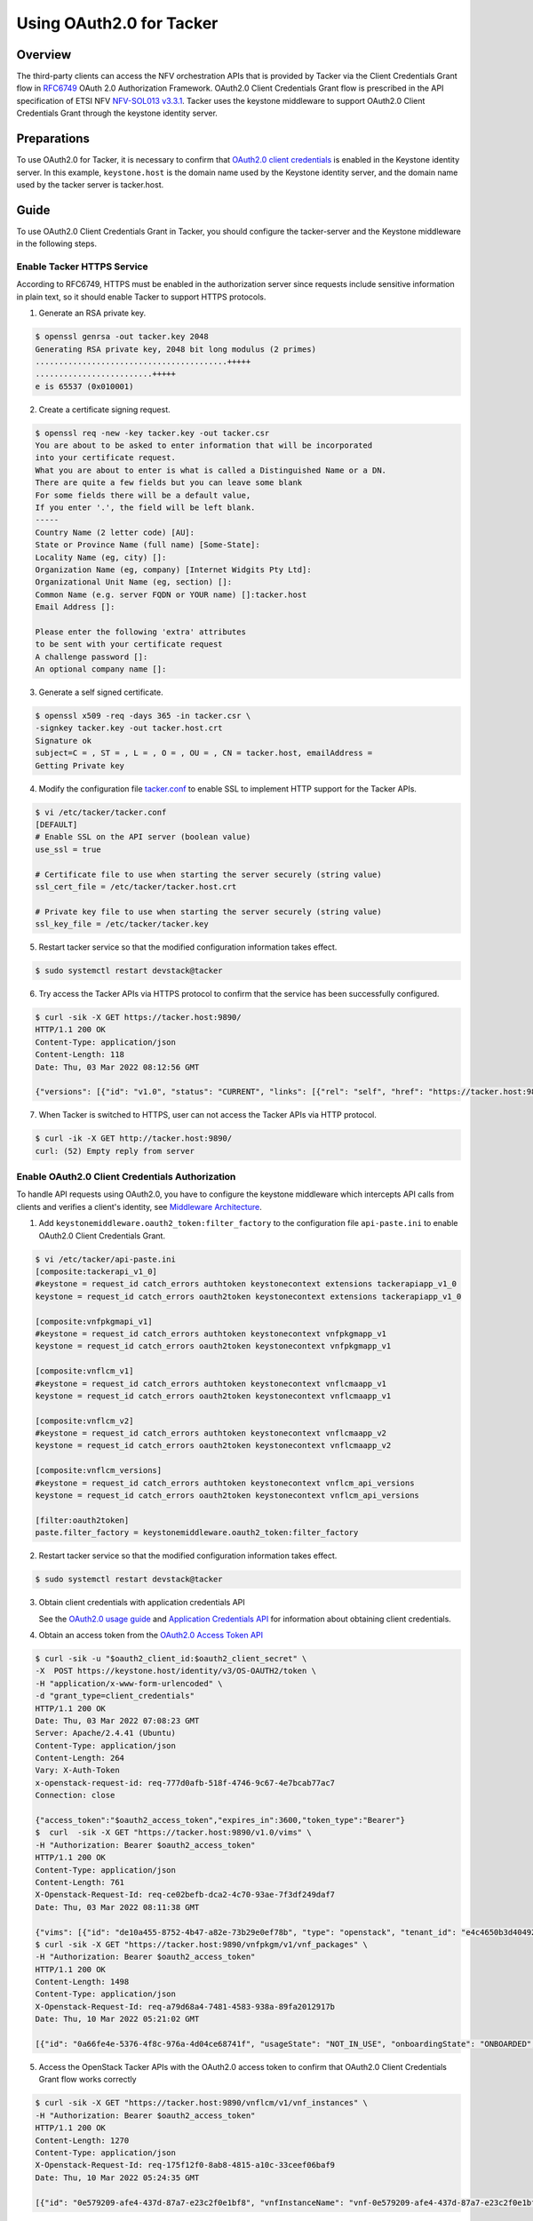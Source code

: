 =========================
Using OAuth2.0 for Tacker
=========================

Overview
~~~~~~~~
The third-party clients can access the NFV orchestration APIs that is provided
by Tacker via the Client Credentials Grant flow in
`RFC6749`_ OAuth 2.0 Authorization Framework. OAuth2.0 Client Credentials Grant
flow is prescribed in the API specification of ETSI NFV `NFV-SOL013 v3.3.1`_.
Tacker uses the keystone middleware to support OAuth2.0 Client
Credentials Grant through the keystone identity server.

Preparations
~~~~~~~~~~~~
To use OAuth2.0 for Tacker, it is necessary to confirm that `OAuth2.0 client
credentials`_ is enabled in the Keystone identity server. In this example,
``keystone.host`` is the domain name used by the Keystone identity server, and
the domain name used by the tacker server is tacker.host.

Guide
~~~~~
To use OAuth2.0 Client Credentials Grant in Tacker, you should configure the
tacker-server and the Keystone middleware in the following steps.

.. _RFC6749: https://datatracker.ietf.org/doc/html/rfc6749
.. _NFV-SOL013 v3.3.1: https://www.etsi.org/deliver/etsi_gs/NFV-SOL/001_099/013/03.03.01_60/gs_nfv-sol013v030301p.pdf

Enable Tacker HTTPS Service
-------------------------------------
According to RFC6749, HTTPS must be enabled in the authorization server since
requests include sensitive information in plain text, so it should enable
Tacker to support HTTPS protocols.

1. Generate an RSA private key.

.. code-block:: console

    $ openssl genrsa -out tacker.key 2048
    Generating RSA private key, 2048 bit long modulus (2 primes)
    .........................................+++++
    .........................+++++
    e is 65537 (0x010001)

2. Create a certificate signing request.

.. code-block:: console

    $ openssl req -new -key tacker.key -out tacker.csr
    You are about to be asked to enter information that will be incorporated
    into your certificate request.
    What you are about to enter is what is called a Distinguished Name or a DN.
    There are quite a few fields but you can leave some blank
    For some fields there will be a default value,
    If you enter '.', the field will be left blank.
    -----
    Country Name (2 letter code) [AU]:
    State or Province Name (full name) [Some-State]:
    Locality Name (eg, city) []:
    Organization Name (eg, company) [Internet Widgits Pty Ltd]:
    Organizational Unit Name (eg, section) []:
    Common Name (e.g. server FQDN or YOUR name) []:tacker.host
    Email Address []:

    Please enter the following 'extra' attributes
    to be sent with your certificate request
    A challenge password []:
    An optional company name []:

3. Generate a self signed certificate.

.. code-block:: console

    $ openssl x509 -req -days 365 -in tacker.csr \
    -signkey tacker.key -out tacker.host.crt
    Signature ok
    subject=C = , ST = , L = , O = , OU = , CN = tacker.host, emailAddress =
    Getting Private key

4. Modify the configuration file `tacker.conf`_ to enable SSL to implement HTTP
   support for the Tacker APIs.

.. code-block:: console

    $ vi /etc/tacker/tacker.conf
    [DEFAULT]
    # Enable SSL on the API server (boolean value)
    use_ssl = true

    # Certificate file to use when starting the server securely (string value)
    ssl_cert_file = /etc/tacker/tacker.host.crt

    # Private key file to use when starting the server securely (string value)
    ssl_key_file = /etc/tacker/tacker.key

5. Restart tacker service so that the modified configuration information takes
   effect.

.. code-block:: console

    $ sudo systemctl restart devstack@tacker

6. Try access the Tacker APIs via HTTPS protocol to confirm that the
   service has been successfully configured.

.. code-block:: console

    $ curl -sik -X GET https://tacker.host:9890/
    HTTP/1.1 200 OK
    Content-Type: application/json
    Content-Length: 118
    Date: Thu, 03 Mar 2022 08:12:56 GMT

    {"versions": [{"id": "v1.0", "status": "CURRENT", "links": [{"rel": "self", "href": "https://tacker.host:9890/v1.0"}]}]}

7. When Tacker is switched to HTTPS, user can not access the Tacker APIs via
   HTTP protocol.

.. code-block:: console

    $ curl -ik -X GET http://tacker.host:9890/
    curl: (52) Empty reply from server

.. _OAuth2.0 client credentials: https://docs.openstack.org/keystone/latest/admin/oauth2-usage-guide.html

Enable OAuth2.0 Client Credentials Authorization
------------------------------------------------
To handle API requests using OAuth2.0, you have to configure the keystone
middleware which intercepts API calls from clients and verifies a client's
identity, see `Middleware Architecture`_.

1. Add ``keystonemiddleware.oauth2_token:filter_factory`` to the configuration
   file ``api-paste.ini`` to enable OAuth2.0 Client Credentials Grant.

.. code-block:: console

    $ vi /etc/tacker/api-paste.ini
    [composite:tackerapi_v1_0]
    #keystone = request_id catch_errors authtoken keystonecontext extensions tackerapiapp_v1_0
    keystone = request_id catch_errors oauth2token keystonecontext extensions tackerapiapp_v1_0

    [composite:vnfpkgmapi_v1]
    #keystone = request_id catch_errors authtoken keystonecontext vnfpkgmapp_v1
    keystone = request_id catch_errors oauth2token keystonecontext vnfpkgmapp_v1

    [composite:vnflcm_v1]
    #keystone = request_id catch_errors authtoken keystonecontext vnflcmaapp_v1
    keystone = request_id catch_errors oauth2token keystonecontext vnflcmaapp_v1

    [composite:vnflcm_v2]
    #keystone = request_id catch_errors authtoken keystonecontext vnflcmaapp_v2
    keystone = request_id catch_errors oauth2token keystonecontext vnflcmaapp_v2

    [composite:vnflcm_versions]
    #keystone = request_id catch_errors authtoken keystonecontext vnflcm_api_versions
    keystone = request_id catch_errors oauth2token keystonecontext vnflcm_api_versions

    [filter:oauth2token]
    paste.filter_factory = keystonemiddleware.oauth2_token:filter_factory

2. Restart tacker service so that the modified configuration information takes
   effect.

.. code-block:: console

    $ sudo systemctl restart devstack@tacker

3. Obtain client credentials with application credentials API

   See the `OAuth2.0 usage guide`_ and `Application Credentials API`_ for
   information about obtaining client credentials.

4. Obtain an access token from the `OAuth2.0 Access Token API`_

.. code-block:: console

    $ curl -sik -u "$oauth2_client_id:$oauth2_client_secret" \
    -X  POST https://keystone.host/identity/v3/OS-OAUTH2/token \
    -H "application/x-www-form-urlencoded" \
    -d "grant_type=client_credentials"
    HTTP/1.1 200 OK
    Date: Thu, 03 Mar 2022 07:08:23 GMT
    Server: Apache/2.4.41 (Ubuntu)
    Content-Type: application/json
    Content-Length: 264
    Vary: X-Auth-Token
    x-openstack-request-id: req-777d0afb-518f-4746-9c67-4e7bcab77ac7
    Connection: close

    {"access_token":"$oauth2_access_token","expires_in":3600,"token_type":"Bearer"}
    $  curl  -sik -X GET "https://tacker.host:9890/v1.0/vims" \
    -H "Authorization: Bearer $oauth2_access_token"
    HTTP/1.1 200 OK
    Content-Type: application/json
    Content-Length: 761
    X-Openstack-Request-Id: req-ce02befb-dca2-4c70-93ae-7f3df249daf7
    Date: Thu, 03 Mar 2022 08:11:38 GMT

    {"vims": [{"id": "de10a455-8752-4b47-a82e-73b29e0ef78b", "type": "openstack", "tenant_id": "e4c4650b3d404927b91c70cf94f6fa1e", "name": "vim_for_test_on_115", "description": "", "placement_attr": {"regions": ["RegionOne"]}, "is_default": true, "created_at": "2022-02-16 08:36:57", "updated_at": "2022-02-16 08:36:59", "status": "REACHABLE", "auth_url": "http://10.38.68.115/identity/v3", "vim_project": {"name": "test-project", "project_domain_name": "Default"}, "auth_cred": {"username": "admin-user", "user_domain_name": "Default", "cert_verify": "False", "project_id": null, "project_name": "test-project", "project_domain_name": "Default", "auth_url": "http://10.38.68.115/identity/v3", "key_type": "barbican_key", "secret_uuid": "***", "password": "***"}}]}
    $ curl -sik -X GET "https://tacker.host:9890/vnfpkgm/v1/vnf_packages" \
    -H "Authorization: Bearer $oauth2_access_token"
    HTTP/1.1 200 OK
    Content-Length: 1498
    Content-Type: application/json
    X-Openstack-Request-Id: req-a79d68a4-7481-4583-938a-89fa2012917b
    Date: Thu, 10 Mar 2022 05:21:02 GMT

    [{"id": "0a66fe4e-5376-4f8c-976a-4d04ce68741f", "usageState": "NOT_IN_USE", "onboardingState": "ONBOARDED", "operationalState": "ENABLED", "vnfProvider": "Company", "vnfdId": "c1bb0ce7-ebca-4fa7-95ed-4840d70a1177", "vnfSoftwareVersion": "1.0", "vnfProductName": "Sample VNF", "vnfdVersion": "1.0", "_links": {"self": {"href": "/vnfpkgm/v1/vnf_packages/0a66fe4e-5376-4f8c-976a-4d04ce68741f"}, "packageContent": {"href": "/vnfpkgm/v1/vnf_packages/0a66fe4e-5376-4f8c-976a-4d04ce68741f/package_content"}}}, {"id": "50d8802a-aa28-4bf3-a108-4e8f41d037ad", "usageState": "IN_USE", "onboardingState": "ONBOARDED", "operationalState": "ENABLED", "vnfProvider": "Company", "vnfdId": "e1bb0ce7-ebca-4fa7-95ed-4840d70a1178", "vnfSoftwareVersion": "1.0", "vnfProductName": "Sample VNF", "vnfdVersion": "1.0", "_links": {"self": {"href": "/vnfpkgm/v1/vnf_packages/50d8802a-aa28-4bf3-a108-4e8f41d037ad"}, "packageContent": {"href": "/vnfpkgm/v1/vnf_packages/50d8802a-aa28-4bf3-a108-4e8f41d037ad/package_content"}}}, {"id": "a6354198-6eda-4027-bf15-11e1fc33ebe0", "usageState": "IN_USE", "onboardingState": "ONBOARDED", "operationalState": "ENABLED", "vnfProvider": "Company", "vnfdId": "e1bb0ce7-ebca-4fa7-95ed-4840d70a1179", "vnfSoftwareVersion": "1.0", "vnfProductName": "Sample VNF", "vnfdVersion": "1.0", "_links": {"self": {"href": "/vnfpkgm/v1/vnf_packages/a6354198-6eda-4027-bf15-11e1fc33ebe0"}, "packageContent": {"href": "/vnfpkgm/v1/vnf_packages/a6354198-6eda-4027-bf15-11e1fc33ebe0/package_content"}}}]

5. Access the OpenStack Tacker APIs with the OAuth2.0 access token to confirm
   that OAuth2.0 Client Credentials Grant flow works correctly

.. code-block:: console

    $ curl -sik -X GET "https://tacker.host:9890/vnflcm/v1/vnf_instances" \
    -H "Authorization: Bearer $oauth2_access_token"
    HTTP/1.1 200 OK
    Content-Length: 1270
    Content-Type: application/json
    X-Openstack-Request-Id: req-175f12f0-8ab8-4815-a10c-33ceef06baf9
    Date: Thu, 10 Mar 2022 05:24:35 GMT

    [{"id": "0e579209-afe4-437d-87a7-e23c2f0e1bf8", "vnfInstanceName": "vnf-0e579209-afe4-437d-87a7-e23c2f0e1bf8", "vnfInstanceDescription": null, "instantiationState": "NOT_INSTANTIATED", "vnfdId": "e1bb0ce7-ebca-4fa7-95ed-4840d70a1178", "vnfProvider": "Company", "vnfProductName": "Sample VNF", "vnfSoftwareVersion": "1.0", "vnfdVersion": "1.0", "vnfPkgId": "50d8802a-aa28-4bf3-a108-4e8f41d037ad", "_links": {"self": {"href": "http://localhost:9890/vnflcm/v1/vnf_instances/0e579209-afe4-437d-87a7-e23c2f0e1bf8"}, "instantiate": {"href": "http://localhost:9890/vnflcm/v1/vnf_instances/0e579209-afe4-437d-87a7-e23c2f0e1bf8/instantiate"}}}, {"id": "d37b24f5-db19-460b-9aeb-0ccce8130591", "vnfInstanceName": "vnf-d37b24f5-db19-460b-9aeb-0ccce8130591", "vnfInstanceDescription": null, "instantiationState": "NOT_INSTANTIATED", "vnfdId": "e1bb0ce7-ebca-4fa7-95ed-4840d70a1179", "vnfProvider": "Company", "vnfProductName": "Sample VNF", "vnfSoftwareVersion": "1.0", "vnfdVersion": "1.0", "vnfPkgId": "a6354198-6eda-4027-bf15-11e1fc33ebe0", "_links": {"self": {"href": "http://localhost:9890/vnflcm/v1/vnf_instances/d37b24f5-db19-460b-9aeb-0ccce8130591"}, "instantiate": {"href": "http://localhost:9890/vnflcm/v1/vnf_instances/d37b24f5-db19-460b-9aeb-0ccce8130591/instantiate"}}}]

6. Confirm that a client can not access the Tacker APIs with an X-Auth-Token.

.. code-block:: console

    $ curl -si -X POST http://keystone.host/identity/v3/auth/tokens?nocatalog \
    -d '{"auth":{"identity":{"methods":["password"],"password": {"user":{"domain":{"name":"$userDomainName"},"name":"$userName","password":"$password"}}},"scope":{"project":{"domain":{"name":"$projectDomainName"},"name":"$projectName"}}}}' \
    -H 'Content-type:application/json'
    HTTP/1.1 201 CREATED
    Date: Tue, 08 Mar 2022 00:58:50 GMT
    Server: Apache/2.4.41 (Ubuntu)
    Content-Type: application/json
    Content-Length: 648
    X-Subject-Token: $x_auth_token
    Vary: X-Auth-Token
    x-openstack-request-id: req-d2136f50-c16b-49d3-8ed1-98ae1ea128ae
    Connection: close

    {"token": {"methods": ["password"], "user": {"domain": {"id": "default", "name": "Default"}, "id": "eb98b8bbb2174aa5acd6cf57b0bf64c6", "name": "admin", "password_expires_at": null}, "audit_ids": ["JCeU8IlITWiwRGNCUMJDYQ"], "expires_at": "2022-03-08T01:58:50.000000Z", "issued_at": "2022-03-08T00:58:50.000000Z", "project": {"domain": {"id": "default", "name": "Default"}, "id": "83808bea957a4ce1aa612aef63b24d1c", "name": "admin"}, "is_domain": false, "roles": [{"id": "c30201abb78848a6919f582d0cd74f84", "name": "admin"}, {"id": "54ee344bb009472c8223d4d76d9b1246", "name": "reader"}, {"id": "459dcf48c6794731b700fc6aa1cad669", "name": "member"}]}}
    $ curl  -sik -X GET "https://tacker.host:9890/v1.0/vims" \
    -H "X-Auth-Token:$x_auth_token"
    HTTP/1.1 401 Unauthorized
    Content-Type: application/json
    Content-Length: 114
    Www-Authenticate: Keystone uri="http://keystone.host/identity"
    X-Openstack-Request-Id: req-83a8de0a-e4c2-435d-91b7-f0471d156eef
    Date: Tue, 08 Mar 2022 01:01:55 GMT

    {"error": {"code": 401, "title": "Unauthorized", "message": "The request you have made requires authentication."}}

.. _OAuth2.0 usage guide: https://docs.openstack.org/keystone/latest/admin/oauth2-usage-guide.html
.. _Application Credentials API: https://docs.openstack.org/api-ref/identity/v3/index.html#application-credentials
.. _OAuth2.0 Access Token API: https://docs.openstack.org/api-ref/identity/v3-ext/index.html#os-oauth2-api
.. _Middleware Architecture: https://docs.openstack.org/keystonemiddleware/latest/middlewarearchitecture.html

Enable OpenStack Command through OAuth2.0 Client Credentials Authorization
--------------------------------------------------------------------------
To use OAuth2.0 Client Credentials Grant from OpenStack CLI, you have to use
``v3oauth2clientcredential`` as ``auth_type``.

1. Before executing the command, you should remove the variables that affect
   the OpenStack command from the OS environment, then set the variables that
   required by OAuth2.0 client credentials authorization to the OS environment.

.. code-block:: console

    $ unset OS_USERNAME
    $ unset OS_USER_ID
    $ unset OS_USER_DOMAIN_ID
    $ unset OS_USER_DOMAIN_NAME
    $ unset OS_TOKEN
    $ unset OS_PASSCODE
    $ unset OS_REAUTHENTICATE
    $ unset OS_TENANT_ID
    $ unset OS_TENANT_NAME
    $ unset OS_PROJECT_ID
    $ unset OS_PROJECT_NAME
    $ unset OS_PROJECT_DOMAIN_ID
    $ unset OS_PROJECT_DOMAIN_NAME
    $ unset OS_DOMAIN_ID
    $ unset OS_DOMAIN_NAME
    $ unset OS_SYSTEM_SCOPE
    $ unset OS_TRUST_ID
    $ unset OS_DEFAULT_DOMAIN_ID
    $ unset OS_DEFAULT_DOMAIN_NAME
    $ export OS_AUTH_URL=https://keystone.host/identity
    $ export OS_IDENTITY_API_VERSION=3
    $ export OS_REGION_NAME="RegionOne"
    $ export OS_INTERFACE=public

.. code-block:: console

    $ export OS_OAUTH2_ENDPOINT=https://keystone.host/identity/v3/OS-OAUTH2/token
    $ export OS_OAUTH2_CLIENT_ID=$oauth2_client_id
    $ export OS_OAUTH2_CLIENT_SECRET=$oauth2_client_secret
    $ export OS_AUTH_TYPE=v3oauth2clientcredential
    $ export OS_CACERT=/etc/keystone/keystone.host.crt

2. Change the tacker endpoints to use the HTTPS protocol to access the tacker
   API.

.. code-block:: console

    $ openstack endpoint list --service nfv-orchestration
    +----------------------------------+-----------+--------------+-------------------+---------+-----------+--------------------------+
    | ID                               | Region    | Service Name | Service Type      | Enabled | Interface | URL                      |
    +----------------------------------+-----------+--------------+-------------------+---------+-----------+--------------------------+
    | 435d13489c5d4744b152d233a2c6ce02 | RegionOne | tacker       | nfv-orchestration | True    | admin     | http://tacker.host:9890/ |
    | 5ea35d8101e147e3a7f78e19b986c4e5 | RegionOne | tacker       | nfv-orchestration | True    | internal  | http://tacker.host:9890/ |
    | 6982b25bb8734d8080e5017e64eecfb1 | RegionOne | tacker       | nfv-orchestration | True    | public    | http://tacker.host:9890/ |
    +----------------------------------+-----------+--------------+-------------------+---------+-----------+--------------------------+
    $ openstack endpoint set 435d13489c5d4744b152d233a2c6ce02 --url https://tacker.host:9890/
    $ openstack endpoint set 5ea35d8101e147e3a7f78e19b986c4e5 --url https://tacker.host:9890/
    $ openstack endpoint set 6982b25bb8734d8080e5017e64eecfb1 --url https://tacker.host:9890/
    $ openstack endpoint list --service nfv-orchestration
    +----------------------------------+-----------+--------------+-------------------+---------+-----------+---------------------------+
    | ID                               | Region    | Service Name | Service Type      | Enabled | Interface | URL                       |
    +----------------------------------+-----------+--------------+-------------------+---------+-----------+---------------------------+
    | 435d13489c5d4744b152d233a2c6ce02 | RegionOne | tacker       | nfv-orchestration | True    | admin     | https://tacker.host:9890/ |
    | 5ea35d8101e147e3a7f78e19b986c4e5 | RegionOne | tacker       | nfv-orchestration | True    | internal  | https://tacker.host:9890/ |
    | 6982b25bb8734d8080e5017e64eecfb1 | RegionOne | tacker       | nfv-orchestration | True    | public    | https://tacker.host:9890/ |
    +----------------------------------+-----------+--------------+-------------------+---------+-----------+---------------------------+

3. When the self signed certificates used by the keystone identity server and
   the Tacker server are not the same, it is necessary to merge multiple
   certificates into a single file and then set the path to the file to the OS
   environment variable.

.. code-block:: console

    $ cat keystone.host.crt >> openstack_client.crt
    $ cat tacker.host.crt >> openstack_client.crt
    $ cat openstack_client.crt
    -----BEGIN CERTIFICATE-----
    MIIDhTCCAm0CFCVKt8eYhOMvOCtQQPfjXTbIux8aMA0GCSqGSIb3DQEBCwUAMH8x
    CzAJBgNVBAYTAkNOMRAwDgYDVQQIDAdKaWFuZ3N1MQ8wDQYDVQQHDAZTdXpob3Ux
    DTALBgNVBAoMBEpmdHQxDDAKBgNVBAsMA0RldjEWMBQGA1UEAwwNa2V5c3RvbmUu
    aG9zdDEYMBYGCSqGSIb3DQEJARYJdGVzdEBqZnR0MB4XDTIyMDMwODAxNTA1NloX
    DTIzMDMwODAxNTA1NlowfzELMAkGA1UEBhMCQ04xEDAOBgNVBAgMB0ppYW5nc3Ux
    DzANBgNVBAcMBlN1emhvdTENMAsGA1UECgwESmZ0dDEMMAoGA1UECwwDRGV2MRYw
    FAYDVQQDDA1rZXlzdG9uZS5ob3N0MRgwFgYJKoZIhvcNAQkBFgl0ZXN0QGpmdHQw
    ggEiMA0GCSqGSIb3DQEBAQUAA4IBDwAwggEKAoIBAQCyFCA2S7yrOzSgWaPte9rh
    /XX7S6TTOHRoH3OI75hY2bMA3sfVaq5be6XHa6K5b9sNz1sjgxM5sffBLA8VbawT
    Tz+ZUGhpOs1bQuye7ayDg6g/8YUvBth+MHl9c58dDVYudKag8Vcanlztda8LYJSe
    1sJKekfXZDG692R1lihGWrgVl+DV9elxK54knplvAqPzmt3KF+wra0s0QgySXA/D
    HTBQRJtNqG0ofPDfmCT0SwQSBpdiX2XQ9CGZXVHvUaM4RgPNIHCXi4laDXlSKc53
    Pyxk68R1jm9lodMj+oJdyl+CYydDbm2T2rJFByCxTd+BeWt31UBN7e3UJPI6uyZT
    AgMBAAEwDQYJKoZIhvcNAQELBQADggEBAAEJRVuhCWsdP4DA/gjPixWuVaTvdArh
    4HAK0WOsuXX1uLUTqXUrt86Ao5yudr5mSs/rSwIzW3Lggk2yrcR/NutecdHFZXln
    LFzArhkX/FeW2LddPOmJhVXFnHVc3woWdrUtgp5TjZRt+PrGUWjM2z9QrLeAp/PP
    qBJ3BNjizM+Jz5KMKeXU0zWS6y/0dcwruOwa8loZ2FiG3f/UubOyNGUgLodFrxhQ
    vIaeHkaYZw3CHBSYjs7eJiwZNjMrb+eL0CFoJd0UF+30PptUfews61KuIQTk0od1
    5aZoXdQ/YHWorLJoluUFrNqZUykDfFm7JLBjubuHglvVUTSJ1mbDGto=
    -----END CERTIFICATE-----
    -----BEGIN CERTIFICATE-----
    MIIDgTCCAmkCFBkaTpj6Fm1yuBJrOI7OF1ZxEKbOMA0GCSqGSIb3DQEBCwUAMH0x
    CzAJBgNVBAYTAkNOMRAwDgYDVQQIDAdKaWFuZ3N1MQ8wDQYDVQQHDAZTdXpob3Ux
    DTALBgNVBAoMBGpmdHQxDDAKBgNVBAsMA2RldjEUMBIGA1UEAwwLdGFja2VyLmhv
    c3QxGDAWBgkqhkiG9w0BCQEWCXRlc3RAamZ0dDAeFw0yMjAzMDgwMjQ2MDZaFw0y
    MzAzMDgwMjQ2MDZaMH0xCzAJBgNVBAYTAkNOMRAwDgYDVQQIDAdKaWFuZ3N1MQ8w
    DQYDVQQHDAZTdXpob3UxDTALBgNVBAoMBGpmdHQxDDAKBgNVBAsMA2RldjEUMBIG
    A1UEAwwLdGFja2VyLmhvc3QxGDAWBgkqhkiG9w0BCQEWCXRlc3RAamZ0dDCCASIw
    DQYJKoZIhvcNAQEBBQADggEPADCCAQoCggEBALIUIDZLvKs7NKBZo+172uH9dftL
    pNM4dGgfc4jvmFjZswDex9Vqrlt7pcdrorlv2w3PWyODEzmx98EsDxVtrBNPP5lQ
    aGk6zVtC7J7trIODqD/xhS8G2H4weX1znx0NVi50pqDxVxqeXO11rwtglJ7Wwkp6
    R9dkMbr3ZHWWKEZauBWX4NX16XErniSemW8Co/Oa3coX7CtrSzRCDJJcD8MdMFBE
    m02obSh88N+YJPRLBBIGl2JfZdD0IZldUe9RozhGA80gcJeLiVoNeVIpznc/LGTr
    xHWOb2Wh0yP6gl3KX4JjJ0NubZPaskUHILFN34F5a3fVQE3t7dQk8jq7JlMCAwEA
    ATANBgkqhkiG9w0BAQsFAAOCAQEAH0B2qgwKjWje0UfdQOb1go8EKsktHOvIDK5+
    dXz2wNFJpKCekvSGK4/2KEp1McTTDj0w8nlWcGZgaOcvjuq8ufWrggjdADa2xJHr
    4pfxNMQrQXCFZ5ikCoLDx9QKDyN81b12GWpr1yPYIanSghbhx4AW7BkVQwtELun8
    d6nHGTixkqxljbEB9qM/wOrQMlm/9oJvyU4Po7weav8adPVyx8zFh9UCH2qXKUlo
    3e5D8BKkBpo4DtoXGPaYBuNt/lI7emhfikcZ2ZbeytIGdC4InoooYMKJkfjMxyim
    DSqhxuyffTmmMmEx1GK9PYLy7uPJkfn/mn9K9VL71p4QnJQt7g==
    -----END CERTIFICATE-----
    $ export OS_CACERT=/etc/ssl/certs/openstack_client.crt

4. Execute a tacker command to confirm that OpenStack command can access the
   Tacker APIs successfully.

.. code-block:: console

    $ openstack vim list
    +--------------------------------------+---------------------+----------------------------------+-----------+------------+-----------+
    | ID                                   | Name                | Tenant_id                        | Type      | Is Default | Status    |
    +--------------------------------------+---------------------+----------------------------------+-----------+------------+-----------+
    | de10a455-8752-4b47-a82e-73b29e0ef78b | vim_for_test_on_115 | e4c4650b3d404927b91c70cf94f6fa1e | openstack | True       | REACHABLE |
    +--------------------------------------+---------------------+----------------------------------+-----------+------------+-----------+
    $ openstack vnf package list
    +--------------------------------------+------------------+------------------+-------------+-------------------+-------------------------------------------------------------------------------------------------+
    | Id                                   | Vnf Product Name | Onboarding State | Usage State | Operational State | Links                                                                                           |
    +--------------------------------------+------------------+------------------+-------------+-------------------+-------------------------------------------------------------------------------------------------+
    | 0a66fe4e-5376-4f8c-976a-4d04ce68741f | Sample VNF       | ONBOARDED        | NOT_IN_USE  | ENABLED           | {                                                                                               |
    |                                      |                  |                  |             |                   |     "self": {                                                                                   |
    |                                      |                  |                  |             |                   |         "href": "/vnfpkgm/v1/vnf_packages/0a66fe4e-5376-4f8c-976a-4d04ce68741f"                 |
    |                                      |                  |                  |             |                   |     },                                                                                          |
    |                                      |                  |                  |             |                   |     "packageContent": {                                                                         |
    |                                      |                  |                  |             |                   |         "href": "/vnfpkgm/v1/vnf_packages/0a66fe4e-5376-4f8c-976a-4d04ce68741f/package_content" |
    |                                      |                  |                  |             |                   |     }                                                                                           |
    |                                      |                  |                  |             |                   | }                                                                                               |
    | a6354198-6eda-4027-bf15-11e1fc33ebe0 | Sample VNF       | ONBOARDED        | IN_USE      | ENABLED           | {                                                                                               |
    |                                      |                  |                  |             |                   |     "self": {                                                                                   |
    |                                      |                  |                  |             |                   |         "href": "/vnfpkgm/v1/vnf_packages/a6354198-6eda-4027-bf15-11e1fc33ebe0"                 |
    |                                      |                  |                  |             |                   |     },                                                                                          |
    |                                      |                  |                  |             |                   |     "packageContent": {                                                                         |
    |                                      |                  |                  |             |                   |         "href": "/vnfpkgm/v1/vnf_packages/a6354198-6eda-4027-bf15-11e1fc33ebe0/package_content" |
    |                                      |                  |                  |             |                   |     }                                                                                           |
    |                                      |                  |                  |             |                   | }                                                                                               |
    +--------------------------------------+------------------+------------------+-------------+-------------------+-------------------------------------------------------------------------------------------------+
    $ openstack vnflcm list
    +--------------------------------------+------------------------------------------+---------------------+--------------+----------------------+------------------+--------------------------------------+
    | ID                                   | VNF Instance Name                        | Instantiation State | VNF Provider | VNF Software Version | VNF Product Name | VNFD ID                              |
    +--------------------------------------+------------------------------------------+---------------------+--------------+----------------------+------------------+--------------------------------------+
    | 0e579209-afe4-437d-87a7-e23c2f0e1bf8 | vnf-0e579209-afe4-437d-87a7-e23c2f0e1bf8 | NOT_INSTANTIATED    | Company      | 1.0                  | Sample VNF       | e1bb0ce7-ebca-4fa7-95ed-4840d70a1178 |
    | d37b24f5-db19-460b-9aeb-0ccce8130591 | vnf-d37b24f5-db19-460b-9aeb-0ccce8130591 | NOT_INSTANTIATED    | Company      | 1.0                  | Sample VNF       | e1bb0ce7-ebca-4fa7-95ed-4840d70a1179 |
    +--------------------------------------+------------------------------------------+---------------------+--------------+----------------------+------------------+--------------------------------------+

Subscribe to Notifications that need OAuth2.0 Client Credentials Grant
----------------------------------------------------------------------
If the certification of the notification authorization server is not trusted,
the configuration file `tacker.conf`_ can be modified to set the
``verify_oauth2_ssl`` to false, then the backend no longer verify the
certification when it obtains the OAuth2.0 access token.
If the certification of the notification callback API is not trusted, the
configuration file `tacker.conf`_ can be modified to set the
``verify_notification_ssl`` to false, then the backend no longer verify the
certification when it sends a notification.

1. Modify the configuration file as needed.

.. code-block:: console

    $ vi /etc/tacker/tacker.conf
    [vnf_lcm]
    verify_notification_ssl = false
    [authentication]
    verify_oauth2_ssl = false

2. Subscribe to a notification that requires OAuth2.0 client authorization to
   confirm that the backend can send a notification successfully.

.. code-block:: console

    $ curl -ik -X POST https://tacker.host:9890/vnflcm/v1/subscriptions \
    -H "Authorization: Bearer $oauth2_access_token" \
    -H "Content-Type: application/json" \
    -d '{"filter": {"vnfInstanceSubscriptionFilter":{"vnfdIds":["20faf7bc-0e24-4ab7-adf3-870d0b4c873f"]}},"callbackUri":"$callback_url","authentication":{"authType":"OAUTH2_CLIENT_CREDENTIALS","paramsOauth2ClientCredentials":{"clientId":"$notification_oauth2_client_id","clientPassword":"$notification_oauth2_client_secret","tokenEndpoint":"$notification_oauth2_token_endpoint"}}}'
    HTTP/1.1 201 Created
    Content-Length: 322
    Location: https://tacker.host:9890/vnflcm/v1/subscriptions/76425044-53e2-4bbd-9b8b-170559fda80c
    Content-Type: application/json
    X-Openstack-Request-Id: req-9f01e0b1-8e03-458e-a9d1-9f09bb0020b1
    Date: Thu, 03 Mar 2022 07:26:34 GMT

    {"id": "76425044-53e2-4bbd-9b8b-170559fda80c", "filter": {"vnfInstanceSubscriptionFilter": {"vnfdIds": ["20faf7bc-0e24-4ab7-adf3-870d0b4c873f"]}}, "callbackUri": "https://10.10.0.56:29000/mock_oauth2/test", "_links": {"self": {"href": "http://localhost:9890/vnflcm/v1/subscriptions/76425044-53e2-4bbd-9b8b-170559fda80c"}}}

.. _tacker.conf: https://docs.openstack.org/tacker/latest/configuration/config.html
